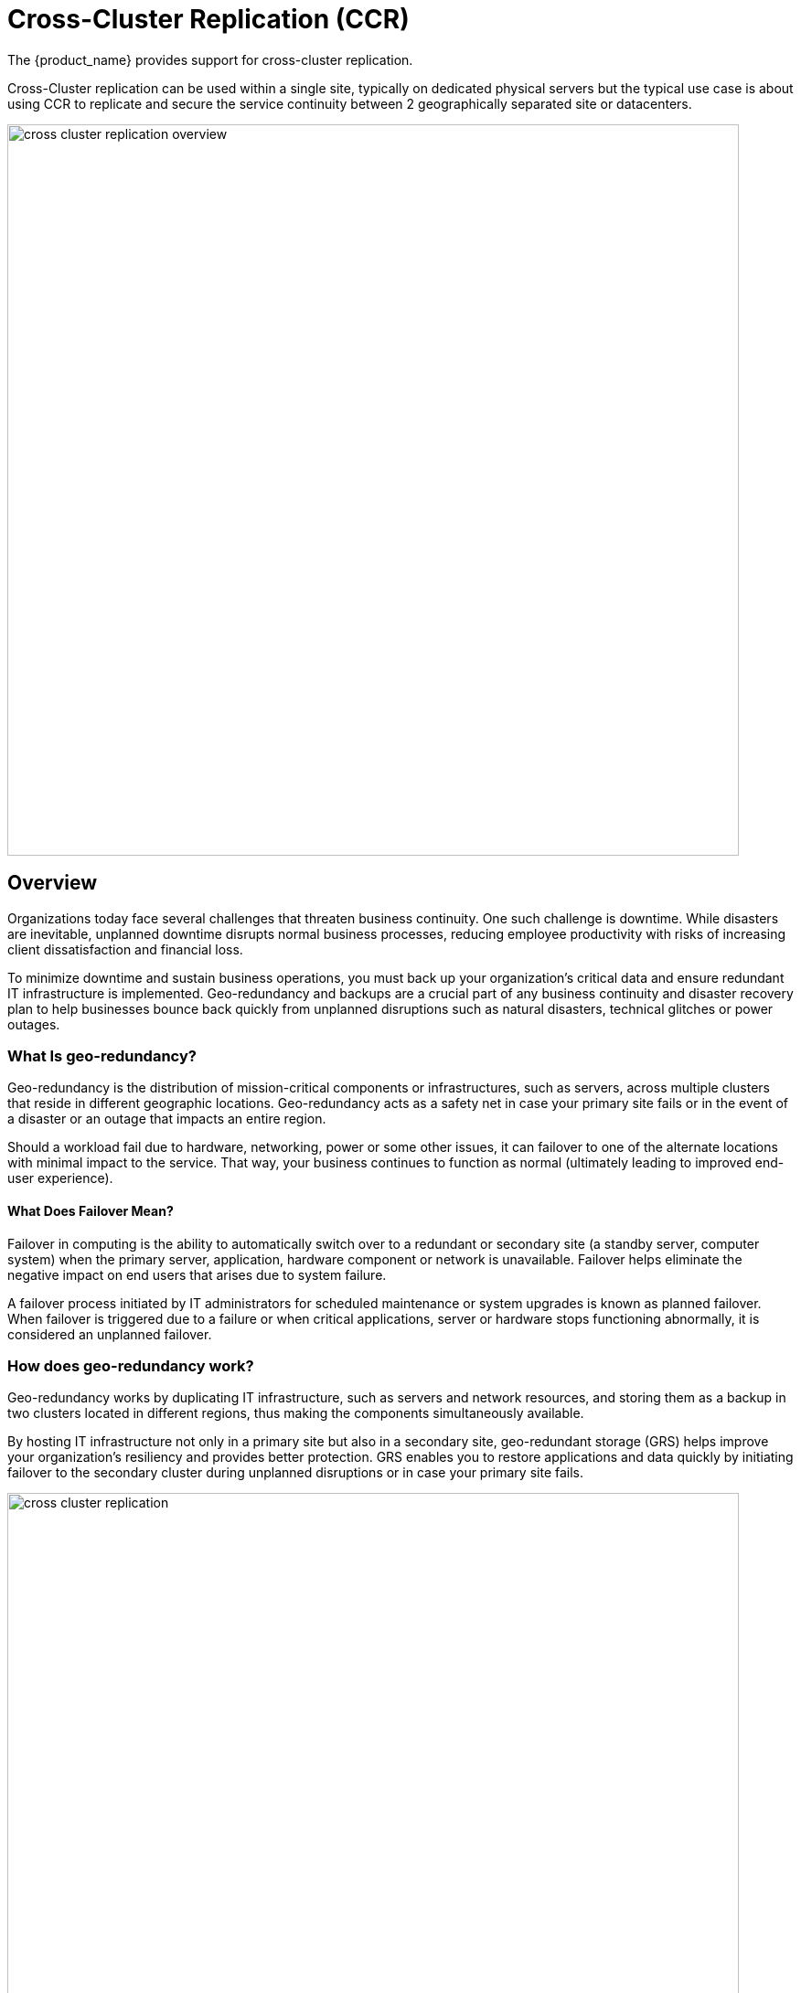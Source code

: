= Cross-Cluster Replication (CCR)
ifndef::imagesdir[:imagesdir: images]
ifdef::env-github,env-browser[:outfilesuffix: .adoc]

The {product_name} provides support for cross-cluster replication.

Cross-Cluster replication can be used within a single site, typically on dedicated physical servers but the typical use case is about using CCR to replicate and secure the service continuity between 2 geographically separated site or datacenters.

image:cross_cluster_replication_overview.png[width=800px]

== Overview

Organizations today face several challenges that threaten business continuity. One such challenge is downtime. While disasters are inevitable, unplanned downtime disrupts normal business processes, reducing employee productivity with risks of increasing client dissatisfaction and financial loss.

To minimize downtime and sustain business operations, you must back up your organization's critical data and ensure redundant IT infrastructure is implemented. Geo-redundancy and backups are a crucial part of any business continuity and disaster recovery plan to help businesses bounce back quickly from unplanned disruptions such as natural disasters, technical glitches or power outages.

=== What Is geo-redundancy?

Geo-redundancy is the distribution of mission-critical components or infrastructures, such as servers, across multiple clusters that reside in different geographic locations. Geo-redundancy acts as a safety net in case your primary site fails or in the event of a disaster or an outage that impacts an entire region.

Should a workload fail due to hardware, networking, power or some other issues, it can failover to one of the alternate locations with minimal impact to the service. That way, your business continues to function as normal (ultimately leading to improved end-user experience).

==== What Does Failover Mean?
Failover in computing is the ability to automatically switch over to a redundant or secondary site (a standby server, computer system) when the primary server, application, hardware component or network is unavailable. Failover helps eliminate the negative impact on end users that arises due to system failure.

A failover process initiated by IT administrators for scheduled maintenance or system upgrades is known as planned failover. When failover is triggered due to a failure or when critical applications, server or hardware stops functioning abnormally, it is considered an unplanned failover.

=== How does geo-redundancy work?

Geo-redundancy works by duplicating IT infrastructure, such as servers and network resources, and storing them as a backup in two clusters located in different regions, thus making the components simultaneously available.

By hosting IT infrastructure not only in a primary site but also in a secondary site, geo-redundant storage (GRS) helps improve your organization's resiliency and provides better protection. GRS enables you to restore applications and data quickly by initiating failover to the secondary cluster during unplanned disruptions or in case your primary site fails.

image:cross_cluster_replication.png[width=800px]

== Switching cluster roles: failover and revert

Switching cluster roles is necessary for several reasons such as maintenance activity or technical issues on the primary cluster.

image:cross_cluster_replication_switching_flow.png[width=800px]

=== Cluster failover

This section provides the generic steps to execute the cluster failover operation in order to change DC2, the secondary passive cluster, to be the primary active cluster.

Steps for reverting to the initial state (DC1 primary active and DC2 secondary passive) are also documented.

Failover to the secondary cluster DC2 should be executed by running a script from one of the Swarm manager nodes in DC2.

The diagram below shows the steps and actions that are executed on both clusters during the failover activity.

image:cross_cluster_replication_failover_flow.png[width=800px]

==== Execute the maintenance script

===== Assumptions

The connectivity between KVDC and BRF is working.
If these assumptions are not met, the failover can still be executed but manual interventions on KVDC will have to be executed (cf below for details).

===== Connect to secondary passive DC2

Connect as root user to Swarm manager node 1 (SM01).

----
$ssh root@SM01
root@SSM01 ~ #
root@SSM01 ~ # cd /root/sas-replication/
root@SSM01 ~/sas-replication # ls -l
total 60
-rwxr-xr-x 1 root root  2354 Dec  3 06:38 backup_db.sh
-rw-r--r-- 1 root root   171 Dec  8 23:35 common.inc
-rw-r--r-- 1 root root  1612 Nov 29 22:41 common_lib.inc
drwxr-xr-x 2 root root  4096 Dec  8 20:00 cron.d
-rw-r--r-- 1 root root   164 Nov  3 16:46 dc_maintenance.inc
-rwxr-xr-x 1 root root 11668 Dec  8 20:00 dc_maintenance.sh
drwxr-xr-x 2 root root  4096 Dec  3 23:20 logs
lrwxrwxrwx 1 root root    11 Dec  8 20:00 msa_sync_db.sh -> msa_sync.sh
lrwxrwxrwx 1 root root    11 Dec  8 20:00 msa_sync_file.sh -> msa_sync.sh
-rwxr-xr-x 1 root root  4211 Dec  8 02:18 msa_sync.sh
-rwxr-xr-x 1 root root  2743 Nov 24 18:55 restore_db.sh
-rw-r--r-- 1 root root  7536 Dec  8 22:30 sas-replication_MY_DC.tar.gz
drwxr-xr-x 2 root root  4096 Dec  8 20:00 MY_DC
----

===== Execute the script dc_maintenance.sh

----
root@SM01:~/sas-replication# ./dc_maintenance.sh activate
[dc2] Sanity check
[dc2] Sanity check OK
[dc2] Starting services on dc2
Updating service msa_msa-cerebro (id: ra45zrqoff8g3d8p5i4f243yr)
Updating service msa_msa-monitoring (id: zobnrq658gtasrs60qzwbwfv1)
Updating service msa_msa-dev (id: ud3mz5a55x49sgp3kan8aj6ns)
Updating service msa_msa-es (id: 9qm9cyanqn78osk7e8ekhxhmu)
Updating service msa_msa-front (id: x4we14z18e6chr7k0ajg0pita)
Updating service msa_msa-sms (id: e240k1kzc5s1hm980gf7hfg3q)
Updating service msa_msa-alarm (id: psodwffmxl9nh2ltone1wlh95)
Updating service msa_msa-kibana (id: ha4fh8fbnvpteubaurp4zbwno)
Updating service msa_camunda (id: f1saqort094lj5eq9oy7i12kj)
Updating service msa_db (id: qpc1aed4yeitvv6qfkw860oxy)
Updating service msa_mano-nfvo-dc1 (id: qpnt6jsq5qko3x5lrwugagvmj)
Updating service msa_msa-bud (id: ukyzgde3ehvmmc783bn2rugrz)
Updating service msa_msa-api (id: tcyycu9g0axy5swwaq0jght8d)
Updating service msa_msa-rsyslog (id: v1my7owis0zqpo0414fstj44l)
Updating service msa_msa-ui (id: kd1mi01c2dn7kg6029h0c3uuv)
Updating service msa_db-replica (id: 7fb38i1kzhadch509e454m14h)
[dc2] Services on dc2 started
[dc2] Stopping services on dc1
[dc2] Stopping global VIP on dc1
[dc2] Starting global VIP on dc2
[dc2] Sanity check
[dc2] Sanity check OK
[dc2] Stopping services on dc1
[dc2] Services on dc1 stopped
[dc2] Get Data Center status
[dc2] Get Data Center status OK
[dc2] 
{"dc2":"active","dc1":"passive"}
[dc1] 
[dc1] 
dc2:active
dc1:passive
----

Failover procedure is over, primary DC1 is passive and secondary DC2 is active

=== Datacenter revert

Datacenter revert allows the role of primary activate cluster to be reverted from DC2 to DC1.

This is done the same way from the failover procedure: by running a script from one of the Swarm manager nodes in DC1.

The diagram below shows the steps and actions that are executed on both clusters during the failover activity.

image:cross_cluster_replication_revert_flow.png[width=800px]

==== Execute the maintenance script

===== Assumptions

The connectivity between DC1 and DC2 is working.

The data synchronization from BRF to KVDC is working.

For that it is useful to check the log files in /var/log/sas-replication/*.log

===== Connect to primary passive DC1

Connect as root user to Swarm manager node 1 (SM01).

Go to directory /root/sas-replication
----
cd /root/sas-replication/
----

Execute the maintenance script
----
 ./dc_maintenance.sh activate
----

Revert procedure is over, primary DC1 is active and secondary DC2 is passive
